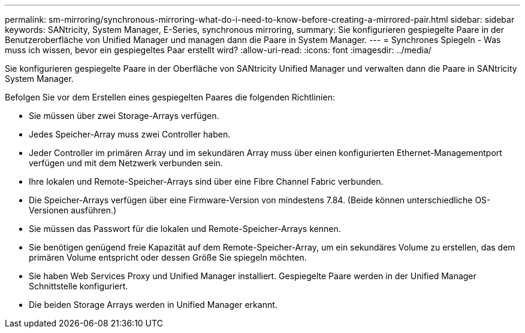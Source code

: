 ---
permalink: sm-mirroring/synchronous-mirroring-what-do-i-need-to-know-before-creating-a-mirrored-pair.html 
sidebar: sidebar 
keywords: SANtricity, System Manager, E-Series, synchronous mirroring, 
summary: Sie konfigurieren gespiegelte Paare in der Benutzeroberfläche von Unified Manager und managen dann die Paare in System Manager. 
---
= Synchrones Spiegeln - Was muss ich wissen, bevor ein gespiegeltes Paar erstellt wird?
:allow-uri-read: 
:icons: font
:imagesdir: ../media/


[role="lead"]
Sie konfigurieren gespiegelte Paare in der Oberfläche von SANtricity Unified Manager und verwalten dann die Paare in SANtricity System Manager.

Befolgen Sie vor dem Erstellen eines gespiegelten Paares die folgenden Richtlinien:

* Sie müssen über zwei Storage-Arrays verfügen.
* Jedes Speicher-Array muss zwei Controller haben.
* Jeder Controller im primären Array und im sekundären Array muss über einen konfigurierten Ethernet-Managementport verfügen und mit dem Netzwerk verbunden sein.
* Ihre lokalen und Remote-Speicher-Arrays sind über eine Fibre Channel Fabric verbunden.
* Die Speicher-Arrays verfügen über eine Firmware-Version von mindestens 7.84. (Beide können unterschiedliche OS-Versionen ausführen.)
* Sie müssen das Passwort für die lokalen und Remote-Speicher-Arrays kennen.
* Sie benötigen genügend freie Kapazität auf dem Remote-Speicher-Array, um ein sekundäres Volume zu erstellen, das dem primären Volume entspricht oder dessen Größe Sie spiegeln möchten.
* Sie haben Web Services Proxy und Unified Manager installiert. Gespiegelte Paare werden in der Unified Manager Schnittstelle konfiguriert.
* Die beiden Storage Arrays werden in Unified Manager erkannt.

